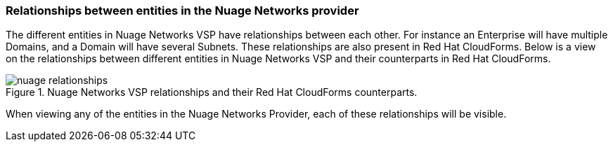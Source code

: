 === Relationships between entities in the Nuage Networks provider

The different entities in Nuage Networks VSP have relationships between each other. For instance an Enterprise will have multiple Domains, and a Domain will have several Subnets. These relationships are also present in Red Hat CloudForms. Below is a view on the relationships between different entities in Nuage Networks VSP and their counterparts in Red Hat CloudForms.

.Nuage Networks VSP relationships and their Red Hat CloudForms counterparts.
image::relationships/images/nuage-relationships.png[]

When viewing any of the entities in the Nuage Networks Provider, each of these relationships will be visible.

